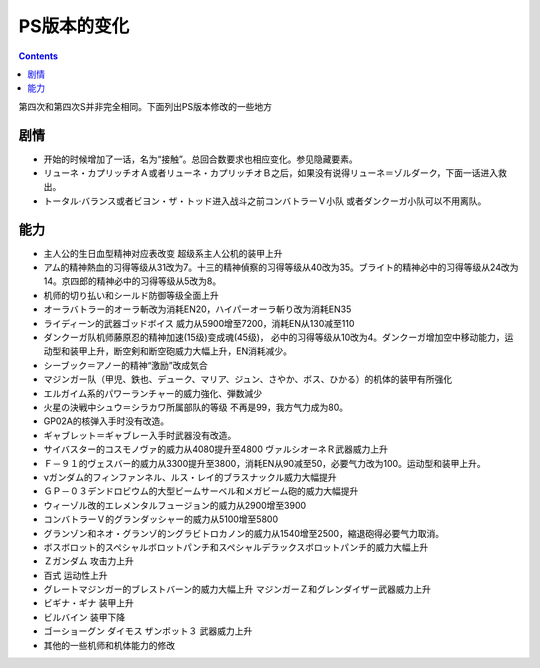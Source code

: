 .. _SRWSChanges:

PS版本的变化
==============

.. contents::

第四次和第四次S并非完全相同。下面列出PS版本修改的一些地方

=========
剧情
=========

* 开始的时候增加了一话，名为“接触”。总回合数要求也相应变化。参见隐藏要素。
* リューネ・カプリッチオＡ或者リューネ・カプリッチオＢ之后，如果没有说得リューネ＝ゾルダーク，下面一话进入救出。
* トータル·バランス或者ビヨン・ザ・トッド进入战斗之前コンバトラーＶ小队 或者ダンクーガ小队可以不用离队。


=========
能力
=========

* 主人公的生日血型精神对应表改变 超级系主人公机的装甲上升
* アム的精神熱血的习得等级从31改为7。十三的精神偵察的习得等级从40改为35。ブライト的精神必中的习得等级从24改为14。京四郎的精神必中的习得等级从5改为8。
* 机师的切り払い和シールド防御等级全面上升
* オーラバトラー的オーラ斬改为消耗EN20，ハイパーオーラ斬り改为消耗EN35
* ライディーン的武器ゴッドボイス 威力从5900增至7200，消耗EN从130减至110
* ダンクーガ队机师藤原忍的精神加速(15级)变成魂(45级)， 必中的习得等级从10改为4。ダンクーガ增加空中移动能力，运动型和装甲上升，断空剣和断空砲威力大幅上升，EN消耗减少。
* シーブック＝アノー的精神“激励”改成気合
* マジンガー队（甲児、鉄也、デューク、マリア、ジュン、さやか、ボス、ひかる）的机体的装甲有所强化
* エルガイム系的パワーランチャー的威力強化、弾数減少
* 火星の決戦中シュウ＝シラカワ所属部队的等级 不再是99，我方气力成为80。
* GP02A的核弹入手时没有改造。
* ギャブレット＝ギャブレー入手时武器没有改造。
* サイバスター的コスモノヴァ的威力从4080提升至4800 ヴァルシオーネＲ武器威力上升
* Ｆ－９１的ヴェスバー的威力从3300提升至3800，消耗EN从90减至50，必要气力改为100。运动型和装甲上升。
* νガンダム的フィンファンネル、ルス・レイ的ブラスナックル威力大幅提升
* ＧＰ－０３デンドロビウム的大型ビームサーベル和メガビーム砲的威力大幅提升
* ウィーゾル改的エレメンタルフュージョン的威力从2900增至3900
* コンバトラーＶ的グランダッシャー的威力从5100增至5800 
* グランゾン和ネオ・グランゾ的ングラビトロカノン的威力从1540增至2500，縮退砲得必要气力取消。
* ボスボロット的スペシャルボロットパンチ和スペシャルデラックスボロットパンチ的威力大幅上升
* Ｚガンダム 攻击力上升
* 百式 运动性上升
* グレートマジンガー的ブレストバーン的威力大幅上升 マジンガーＺ和グレンダイザー武器威力上升
* ビギナ・ギナ 装甲上升
* ビルバイン 装甲下降
* ゴーショーグン ダイモス ザンボット３ 武器威力上升
* 其他的一些机师和机体能力的修改
